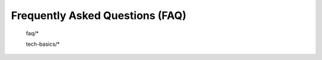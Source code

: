.. _faq_doc:

Frequently Asked Questions (FAQ)
================================


    faq/*
    
    tech-basics/*
    
